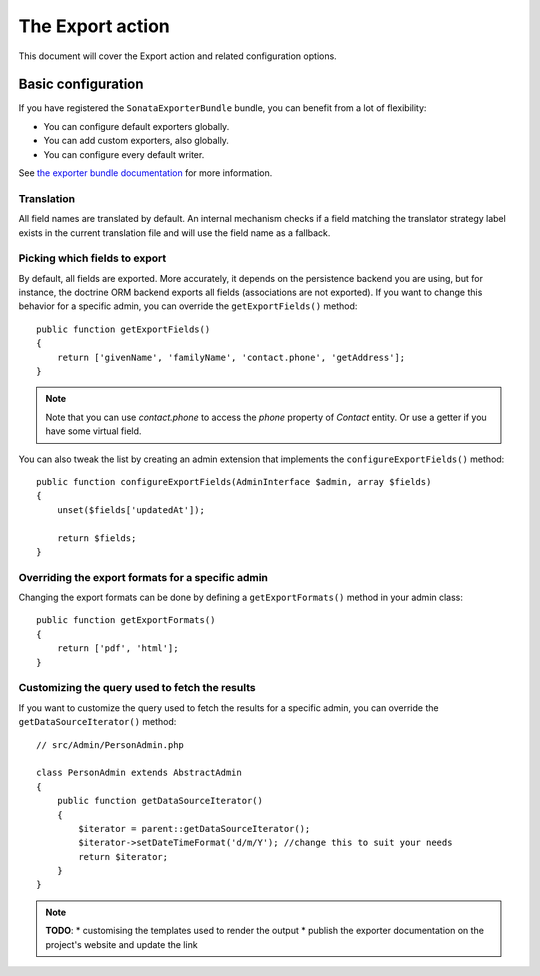 The Export action
=================

This document will cover the Export action and related configuration options.

Basic configuration
-------------------

If you have registered the ``SonataExporterBundle`` bundle, you can benefit
from a lot of flexibility:

* You can configure default exporters globally.
* You can add custom exporters, also globally.
* You can configure every default writer.

See `the exporter bundle documentation`_ for more information.

Translation
~~~~~~~~~~~

All field names are translated by default.
An internal mechanism checks if a field matching the translator strategy
label exists in the current translation file and will use the field name
as a fallback.

Picking which fields to export
~~~~~~~~~~~~~~~~~~~~~~~~~~~~~~

By default, all fields are exported. More accurately, it depends on the
persistence backend you are using, but for instance, the doctrine ORM backend
exports all fields (associations are not exported). If you want to change this
behavior for a specific admin, you can override the ``getExportFields()`` method::

    public function getExportFields()
    {
        return ['givenName', 'familyName', 'contact.phone', 'getAddress'];
    }

.. note::

    Note that you can use `contact.phone` to access the `phone` property
    of `Contact` entity. Or use a getter if you have some virtual field.

You can also tweak the list by creating an admin extension that implements the
``configureExportFields()`` method::

    public function configureExportFields(AdminInterface $admin, array $fields)
    {
        unset($fields['updatedAt']);

        return $fields;
    }

Overriding the export formats for a specific admin
~~~~~~~~~~~~~~~~~~~~~~~~~~~~~~~~~~~~~~~~~~~~~~~~~~

Changing the export formats can be done by defining a ``getExportFormats()``
method in your admin class::

    public function getExportFormats()
    {
        return ['pdf', 'html'];
    }

Customizing the query used to fetch the results
~~~~~~~~~~~~~~~~~~~~~~~~~~~~~~~~~~~~~~~~~~~~~~~
If you want to customize the query used to fetch the results for a specific admin,
you can override the ``getDataSourceIterator()`` method::

    // src/Admin/PersonAdmin.php

    class PersonAdmin extends AbstractAdmin
    {
        public function getDataSourceIterator()
        {
            $iterator = parent::getDataSourceIterator();
            $iterator->setDateTimeFormat('d/m/Y'); //change this to suit your needs
            return $iterator;
        }
    }

.. note::

    **TODO**:
    * customising the templates used to render the output
    * publish the exporter documentation on the project's website and update the link

.. _`the exporter bundle documentation`: https://github.com/sonata-project/exporter/blob/2.x/docs/reference/symfony.rst
